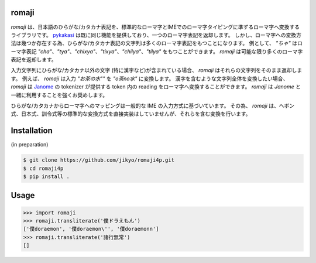 romaji
-----

`romaji` は、日本語のひらがな/カタカナ表記を、標準的なローマ字とIMEでのローマ字タイピングに準ずるローマ字へ変換するライブラリです。
`pykakasi <https://pypi.org/project/pykakasi/>`_ は既に同じ機能を提供しており、一つのローマ字表記を返却します。
しかし、ローマ字への変換方法は幾つか存在する為、ひらがな/カタカナ表記の文字列は多くのローマ字表記をもつことになります。
例として、 `"ちゃ"` はローマ字表記 `"cha"`、`"tya"`、`"chixya"`、`"tixya"`、`"chilya"`、`"tilya"` をもつことができます。
`romaji` は可能な限り多くのローマ字表記を返却します。

入力文字列にひらがな/カタカナ以外の文字 (特に漢字など)が含まれている場合、 `romaji` はそれらの文字列をそのまま返却します。
例えば、 `romaji` は入力 `"お茶の水""` を `"o茶no水"` に変換します。
漢字を含むような文字列全体を変換したい場合、 `romaji` は `Janome <https://pypi.org/project/Janome/>`_  の tokenizer が提供する token 内の reading をローマ字へ変換することができます。
`romaji` は `Janome` と一緒に利用することを強くお奨めします。

ひらがな/カタカナからローマ字へのマッピングは一般的な IME の入力方式に基づいています。
その為、 `romaji` は、ヘボン式、日本式、訓令式等の標準的な変換方式を直接実装はしていませんが、それらを含む変換を行います。


Installation
-----

(in preparation)

.. code-block:: BashLexer

    $ git clone https://github.com/jikyo/romaji4p.git
    $ cd romaji4p
    $ pip install .


Usage
-----

.. code-block:: python

    >>> import romaji
    >>> romaji.transliterate('僕ドラえもん')
    ['僕doraemon', '僕doraemon\'', '僕doraemonn']
    >>> romaji.transliterate('諸行無常')
    []

